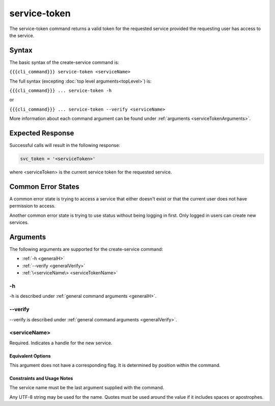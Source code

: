 service-token
~~~~~~~~~~~~~

The service-token command returns a valid token for the requested service provided the requesting user has access to the service.

.. ifconfig:: 'draft' in conditions
       
   [[JMK: currently only the user who created the service can see it/get a token.
   That may change. See issue #3]]

Syntax
++++++

The basic syntax of the create-service command is:

``{{{cli_command}}} service-token <serviceName>``

The full syntax (excepting :doc:`top level arguments<topLevel>`) is:

``{{{cli_command}}} ... service-token -h``

or

``{{{cli_command}}} ... service-token --verify <serviceName>``

More information about each command argument can be found under :ref:`arguments <serviceTokenArguments>`.

Expected Response
+++++++++++++++++

Successful calls will result in the following response:

.. code-block:: none
   
   svc_token = '<serviceToken>'

where <serviceToken> is the current service token for the requested service.

Common Error States
+++++++++++++++++++

A common error state is trying to access a service that either doesn't exist or that the current user does not have permission to access.

Another common error state is trying to use status without being logging in first. Only logged in users can create new services.

.. _serviceTokenArguments:

Arguments
+++++++++

The following arguments are supported for the create-service command:

* :ref:`-h <generalH>`
* :ref:`--verify <generalVerify>`
* :ref:`\<serviceName\> <serviceTokenName>`

-h
&&

-h is described under :ref:`general command arguments <generalH>`.

--verify
&&&&&&&&

--verify is described under :ref:`general command arguments <generalVerify>`.

.. _serviceTokenName:

<serviceName>
&&&&&&&&&&&&&

Required. Indicates a handle for the new service.

Equivalent Options
%%%%%%%%%%%%%%%%%%

This argument does not have a corresponding flag. It is determined by position within the command.

Constraints and Usage Notes
%%%%%%%%%%%%%%%%%%%%%%%%%%%

The service name must be the last argument supplied with the command.

Any UTF-8 string may be used for the name. Quotes must be used around the value if it includes spaces or apostrophes.

.. ifconfig:: 'draft' in conditions
   
   [[JMK: add any length restrictions]]
